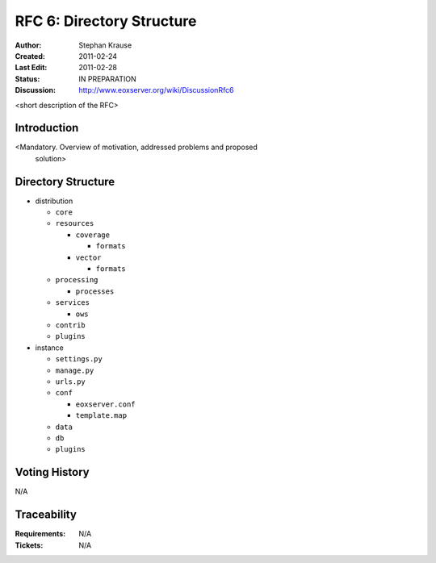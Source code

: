 .. RFC 6: Directory Structure

.. _rfc_6:

RFC 6: Directory Structure
==========================

:Author: Stephan Krause
:Created: 2011-02-24
:Last Edit: 2011-02-28
:Status: IN PREPARATION
:Discussion: http://www.eoxserver.org/wiki/DiscussionRfc6

<short description of the RFC>

Introduction
------------

<Mandatory. Overview of motivation, addressed problems and proposed
 solution>
 
Directory Structure
-------------------

* distribution

  * ``core``
  * ``resources``
  
    * ``coverage``
    
      * ``formats``
    
    * ``vector``
    
      * ``formats``

  * ``processing``

    * ``processes``

  * ``services``
  
    * ``ows``

  * ``contrib``
  * ``plugins``
  
* instance

  * ``settings.py``
  * ``manage.py``
  * ``urls.py``
  * ``conf``
  
    * ``eoxserver.conf``
    * ``template.map``
  
  * ``data``
  * ``db``
  * ``plugins``

Voting History
--------------

N/A

Traceability
------------

:Requirements: N/A
:Tickets: N/A
